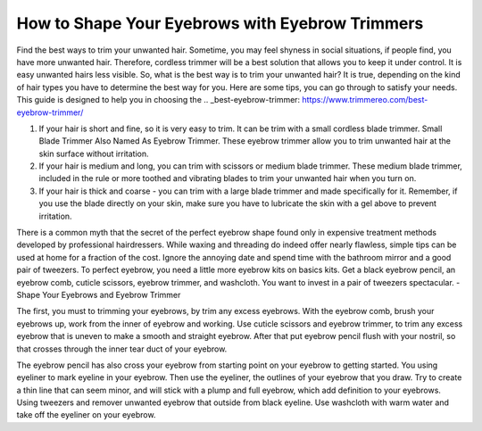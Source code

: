 ================
 How to Shape Your Eyebrows with Eyebrow Trimmers
================

.. image:: https://cdn.shopify.com/s/files/1/0098/5527/0975/files/et6_large.gif

Find the best ways to trim your unwanted hair. Sometime, you may feel shyness in social situations, if people find, you have more unwanted hair. Therefore, cordless trimmer will be a best solution that allows you to keep it under control. It is easy unwanted hairs less visible. So, what is the best way is to trim your unwanted hair? It is true, depending on the kind of hair types you have to determine the best way for you. Here are some tips, you can go through to satisfy your needs. This guide is designed to help you in choosing the .. _best-eyebrow-trimmer: https://www.trimmereo.com/best-eyebrow-trimmer/

1. If your hair is short and fine, so it is very easy to trim. It can be trim with a small cordless blade trimmer. Small Blade Trimmer Also Named As Eyebrow Trimmer. These eyebrow trimmer allow you to trim unwanted hair at the skin surface without irritation.

2. If your hair is medium and long, you can trim with scissors or medium blade trimmer. These medium blade trimmer, included in the rule or more toothed and vibrating blades to trim your unwanted hair when you turn on.

3. If your hair is thick and coarse - you can trim with a large blade trimmer and made specifically for it. Remember, if you use the blade directly on your skin, make sure you have to lubricate the skin with a gel above to prevent irritation.

There is a common myth that the secret of the perfect eyebrow shape found only in expensive treatment methods developed by professional hairdressers. While waxing and threading do indeed offer nearly flawless, simple tips can be used at home for a fraction of the cost. Ignore the annoying date and spend time with the bathroom mirror and a good pair of tweezers. To perfect eyebrow, you need a little more eyebrow kits on basics kits. Get a black eyebrow pencil, an eyebrow comb, cuticle scissors, eyebrow trimmer, and washcloth. You want to invest in a pair of tweezers spectacular. - Shape Your Eyebrows and Eyebrow Trimmer

The first, you must to trimming your eyebrows, by trim any excess eyebrows. With the eyebrow comb, brush your eyebrows up, work from the inner of eyebrow and working. Use cuticle scissors and eyebrow trimmer, to trim any excess eyebrow that is uneven to make a smooth and straight eyebrow. After that put eyebrow pencil flush with your nostril, so that crosses through the inner tear duct of your eyebrow.

The eyebrow pencil has also cross your eyebrow from starting point on your eyebrow to getting started. You using eyeliner to mark eyeline in your eyebrow. Then use the eyeliner, the outlines of your eyebrow that you draw. Try to create a thin line that can seem minor, and will stick with a plump and full eyebrow, which add definition to your eyebrows. Using tweezers and remover unwanted eyebrow that outside from black eyeline. Use washcloth with warm water and take off the eyeliner on your eyebrow.
